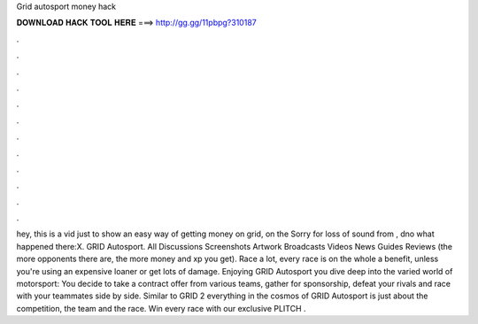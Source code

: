Grid autosport money hack

𝐃𝐎𝐖𝐍𝐋𝐎𝐀𝐃 𝐇𝐀𝐂𝐊 𝐓𝐎𝐎𝐋 𝐇𝐄𝐑𝐄 ===> http://gg.gg/11pbpg?310187

.

.

.

.

.

.

.

.

.

.

.

.

hey, this is a vid just to show an easy way of getting money on grid, on the Sorry for loss of sound from , dno what happened there:X. GRID Autosport. All Discussions Screenshots Artwork Broadcasts Videos News Guides Reviews (the more opponents there are, the more money and xp you get). Race a lot, every race is on the whole a benefit, unless you're using an expensive loaner or get lots of damage. Enjoying GRID Autosport you dive deep into the varied world of motorsport: You decide to take a contract offer from various teams, gather for sponsorship, defeat your rivals and race with your teammates side by side. Similar to GRID 2 everything in the cosmos of GRID Autosport is just about the competition, the team and the race. Win every race with our exclusive PLITCH .